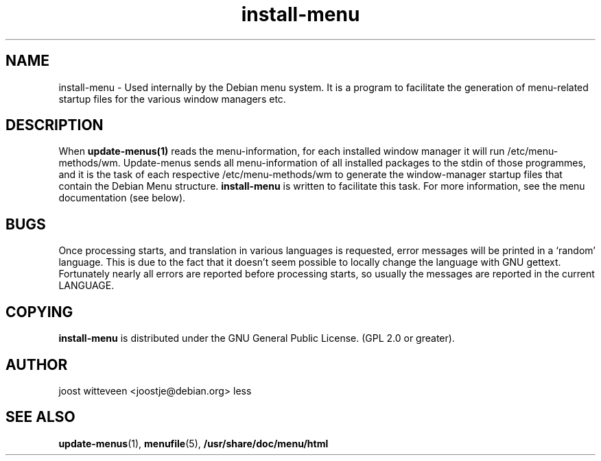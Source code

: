 .\" Process this file with
.\" groff -man -Tascii foo.1
.\"
.\" "verbatim" environment (from strace.1)
.de CW
.sp
.nf
.ft CW
..
.de CE
.ft
.fi
.sp
..
.TH  install-menu 1 "20 October 1998" "Debian Project" "Debian GNU/Linux manual"
.SH NAME
install-menu \- Used internally by the Debian menu system. It is a
program to facilitate the generation of menu-related startup files for
the various window managers etc.

.SH DESCRIPTION
When 
.B update-menus(1)
reads the menu-information, for each installed window manager it will
run /etc/menu-methods/wm. Update-menus sends  all menu-information of all
installed packages to the stdin of those programmes, and it is the
task of each respective /etc/menu-methods/wm to generate the
window-manager startup files that contain the Debian Menu structure.
.B install-menu
is written to facilitate this task. For more information, see the menu
documentation (see below).

.SH BUGS
Once processing starts, and translation in various languages is
requested, error messages will be printed in a `random' language. This
is due to the fact that it doesn't seem possible to locally change the
language with GNU gettext. Fortunately nearly all errors are reported
before processing starts, so usually the messages are reported in the
current LANGUAGE.

.SH COPYING
.B install-menu
is distributed under the GNU General Public License.
(GPL 2.0 or greater).
.SH AUTHOR
joost witteveen
.RI <joostje@debian.org>
less
.SH "SEE ALSO"
.BR update-menus (1),
.BR menufile (5),
.BR /usr/share/doc/menu/html


